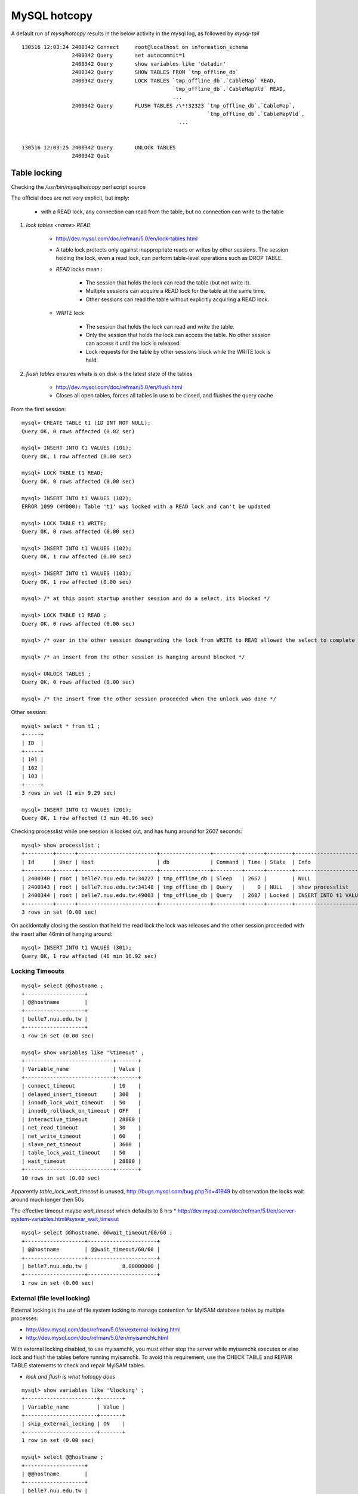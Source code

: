 MySQL hotcopy 
===============


A default run of *mysqlhotcopy* results in the below activity in the mysql log, as followed by `mysql-tail`
::

    130516 12:03:24 2400342 Connect     root@localhost on information_schema
                    2400342 Query       set autocommit=1
                    2400342 Query       show variables like 'datadir'
                    2400342 Query       SHOW TABLES FROM `tmp_offline_db`
                    2400342 Query       LOCK TABLES `tmp_offline_db`.`CableMap` READ, 
                                                    `tmp_offline_db`.`CableMapVld` READ, 
                                                    ...
                    2400342 Query       FLUSH TABLES /\*!32323 `tmp_offline_db`.`CableMap`, 
                                                               `tmp_offline_db`.`CableMapVld`,
                                                      ... 


    130516 12:03:25 2400342 Query       UNLOCK TABLES
                    2400342 Quit       



Table locking
--------------

Checking the `/usr/bin/mysqlhotcopy` perl script source

The official docs are not very explicit, but imply:

   * with a READ lock, any connection can read from the table, but no connection can write to the table


#. `lock tables <name> READ`  
 
    * http://dev.mysql.com/doc/refman/5.0/en/lock-tables.html

    * A table lock protects only against inappropriate reads or writes by other sessions. 
      The session holding the lock, even a read lock, can perform table-level operations such as DROP TABLE. 

    * *READ* locks mean : 

         * The session that holds the lock can read the table (but not write it).
         * Multiple sessions can acquire a READ lock for the table at the same time.
         * Other sessions can read the table without explicitly acquiring a READ lock.

    * *WRITE* lock

         * The session that holds the lock can read and write the table.
         * Only the session that holds the lock can access the table. No other session can access it until the lock is released.
         * Lock requests for the table by other sessions block while the WRITE lock is held.


#. `flush tables` ensures whats is on disk is the latest state of the tables 

    * http://dev.mysql.com/doc/refman/5.0/en/flush.html
    * Closes all open tables, forces all tables in use to be closed, and flushes the query cache



From the first session::

    mysql> CREATE TABLE t1 (ID INT NOT NULL);
    Query OK, 0 rows affected (0.02 sec)

    mysql> INSERT INTO t1 VALUES (101);
    Query OK, 1 row affected (0.00 sec)

    mysql> LOCK TABLE t1 READ;
    Query OK, 0 rows affected (0.00 sec)

    mysql> INSERT INTO t1 VALUES (102);
    ERROR 1099 (HY000): Table 't1' was locked with a READ lock and can't be updated

    mysql> LOCK TABLE t1 WRITE;
    Query OK, 0 rows affected (0.00 sec)

    mysql> INSERT INTO t1 VALUES (102);
    Query OK, 1 row affected (0.00 sec)

    mysql> INSERT INTO t1 VALUES (103);
    Query OK, 1 row affected (0.00 sec)

    mysql> /* at this point startup another session and do a select, its blocked */

    mysql> LOCK TABLE t1 READ ;
    Query OK, 0 rows affected (0.00 sec)

    mysql> /* over in the other session downgrading the lock from WRITE to READ allowed the select to complete */

    mysql> /* an insert from the other session is hanging around blocked */

    mysql> UNLOCK TABLES ;
    Query OK, 0 rows affected (0.00 sec)

    mysql> /* the insert from the other session proceeded when the unlock was done */


Other session::

    mysql> select * from t1 ;
    +-----+
    | ID  |
    +-----+
    | 101 | 
    | 102 | 
    | 103 | 
    +-----+
    3 rows in set (1 min 9.29 sec)

    mysql> INSERT INTO t1 VALUES (201);
    Query OK, 1 row affected (3 min 40.96 sec)


Checking processlist while one session is locked out, and has hung around for 2607 seconds::

    mysql> show processlist ;
    +---------+------+-------------------------+----------------+---------+------+--------+-----------------------------+
    | Id      | User | Host                    | db             | Command | Time | State  | Info                        |
    +---------+------+-------------------------+----------------+---------+------+--------+-----------------------------+
    | 2400340 | root | belle7.nuu.edu.tw:34227 | tmp_offline_db | Sleep   | 2657 |        | NULL                        | 
    | 2400343 | root | belle7.nuu.edu.tw:34148 | tmp_offline_db | Query   |    0 | NULL   | show processlist            | 
    | 2400344 | root | belle7.nuu.edu.tw:49003 | tmp_offline_db | Query   | 2607 | Locked | INSERT INTO t1 VALUES (301) | 
    +---------+------+-------------------------+----------------+---------+------+--------+-----------------------------+
    3 rows in set (0.00 sec)


On accidentally closing the session that held the read lock the lock was releases and the other 
session proceeded with the insert after 46min of hanging around::

    mysql> INSERT INTO t1 VALUES (301);
    Query OK, 1 row affected (46 min 16.92 sec)




Locking Timeouts
^^^^^^^^^^^^^^^^^^^

::

    mysql> select @@hostname ;
    +-------------------+
    | @@hostname        |
    +-------------------+
    | belle7.nuu.edu.tw | 
    +-------------------+
    1 row in set (0.00 sec)

    mysql> show variables like '%timeout' ; 
    +----------------------------+-------+
    | Variable_name              | Value |
    +----------------------------+-------+
    | connect_timeout            | 10    | 
    | delayed_insert_timeout     | 300   | 
    | innodb_lock_wait_timeout   | 50    | 
    | innodb_rollback_on_timeout | OFF   | 
    | interactive_timeout        | 28800 | 
    | net_read_timeout           | 30    | 
    | net_write_timeout          | 60    | 
    | slave_net_timeout          | 3600  | 
    | table_lock_wait_timeout    | 50    | 
    | wait_timeout               | 28800 | 
    +----------------------------+-------+
    10 rows in set (0.00 sec)


Apparently `table_lock_wait_timeout` is unused, http://bugs.mysql.com/bug.php?id=41949 by observation the 
locks wait around much longer then 50s

The effective timeout maybe `wait_timeout` which defaults to 8 hrs
* http://dev.mysql.com/doc/refman/5.1/en/server-system-variables.html#sysvar_wait_timeout

::

    mysql> select @@hostname, @@wait_timeout/60/60 ;
    +-------------------+----------------------+
    | @@hostname        | @@wait_timeout/60/60 |
    +-------------------+----------------------+
    | belle7.nuu.edu.tw |           8.00000000 | 
    +-------------------+----------------------+
    1 row in set (0.00 sec)



External (file level locking)
^^^^^^^^^^^^^^^^^^^^^^^^^^^^^^^^

External locking is the use of file system locking to manage contention for MyISAM database tables by multiple processes. 

* http://dev.mysql.com/doc/refman/5.0/en/external-locking.html
* http://dev.mysql.com/doc/refman/5.0/en/myisamchk.html

With external locking disabled, to use myisamchk, you must either stop the
server while myisamchk executes or else lock and flush the tables before
running myisamchk. To avoid this requirement, use the CHECK TABLE and REPAIR TABLE
statements to check and repair MyISAM tables.

* *lock and flush is what hotcopy does*


::

    mysql> show variables like '%locking' ;
    +-----------------------+-------+
    | Variable_name         | Value |
    +-----------------------+-------+
    | skip_external_locking | ON    | 
    +-----------------------+-------+
    1 row in set (0.00 sec)

    mysql> select @@hostname ;
    +-------------------+
    | @@hostname        |
    +-------------------+
    | belle7.nuu.edu.tw | 
    +-------------------+
    1 row in set (0.00 sec)




